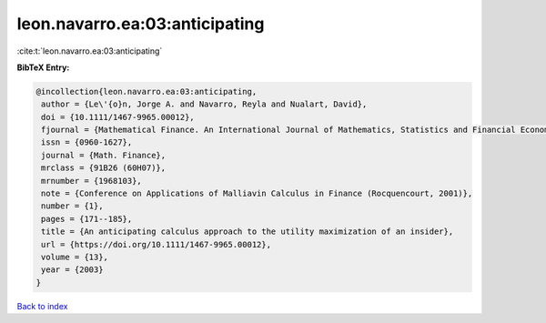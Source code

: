 leon.navarro.ea:03:anticipating
===============================

:cite:t:`leon.navarro.ea:03:anticipating`

**BibTeX Entry:**

.. code-block:: bibtex

   @incollection{leon.navarro.ea:03:anticipating,
    author = {Le\'{o}n, Jorge A. and Navarro, Reyla and Nualart, David},
    doi = {10.1111/1467-9965.00012},
    fjournal = {Mathematical Finance. An International Journal of Mathematics, Statistics and Financial Economics},
    issn = {0960-1627},
    journal = {Math. Finance},
    mrclass = {91B26 (60H07)},
    mrnumber = {1968103},
    note = {Conference on Applications of Malliavin Calculus in Finance (Rocquencourt, 2001)},
    number = {1},
    pages = {171--185},
    title = {An anticipating calculus approach to the utility maximization of an insider},
    url = {https://doi.org/10.1111/1467-9965.00012},
    volume = {13},
    year = {2003}
   }

`Back to index <../By-Cite-Keys.rst>`_
